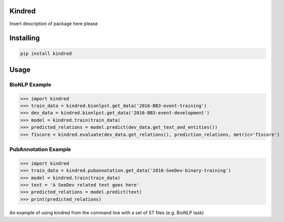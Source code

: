 Kindred
--------

|build-status| |coverage| |docs| |license|

.. |build-status| image:: https://travis-ci.org/jakelever/kindred.svg?branch=master
   :target: https://travis-ci.org/jakelever/kindred
   :alt: Travis CI status

.. |coverage| image:: https://coveralls.io/repos/github/jakelever/kindred/badge.svg?branch=master
   :target: https://coveralls.io/github/jakelever/kindred?branch=master
   :alt: Coverage status
   
.. |docs| image:: https://readthedocs.org/projects/kindred/badge/
   :target: http://kindred.readthedocs.io/
   :alt: Documentation status
   
.. |license| image:: https://img.shields.io/badge/License-MIT-blue.svg
   :target: https://opensource.org/licenses/MIT
   :alt: MIT license

Insert description of package here please

Installing
----------

.. code:: sh

    pip install kindred

Usage
-----

BioNLP Example
~~~~~~~~~~~~~~

>>> import kindred
>>> train_data = kindred.bionlpst.get_data('2016-BB3-event-training')
>>> dev_data = kindred.bionlpst.get_data('2016-BB3-event-development')
>>> model = kindred.train(train_data)
>>> predicted_relations = model.predict(dev_data.get_text_and_entities())
>>> f1score = kindred.evaluate(dev_data.get_relations(), prediction_relations, metric='f1score')

PubAnnotation Example
~~~~~~~~~~~~~~~~~~~~~

>>> import kindred
>>> train_data = kindred.pubannotation.get_data('2016-SeeDev-binary-training')
>>> model = kindred.train(train_data)
>>> text = 'A SeeDev related text goes here'
>>> predicted_relations = model.predict(text)
>>> print(predicted_relations)


An example of using kindred from the command line with a set of ST files (e.g. BioNLP task)

